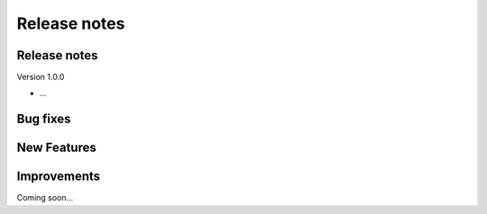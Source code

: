 Release notes
=============


Release notes
-------------

Version 1.0.0

* ...


Bug fixes
---------


New Features
------------


Improvements
------------


Coming soon…